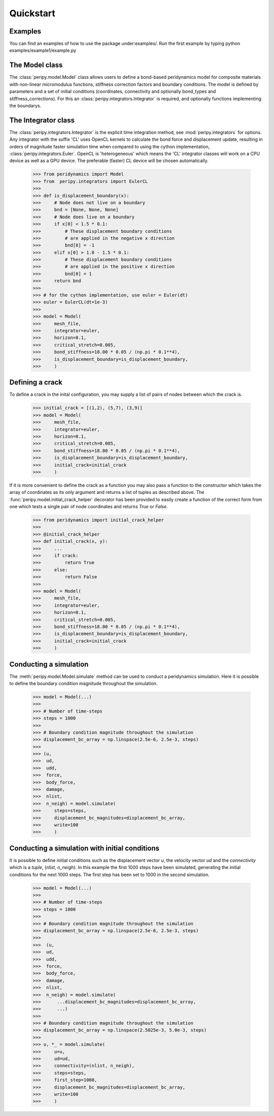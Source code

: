 .. _peripy_docs_user_quickstart:

**********
Quickstart
**********

Examples
--------
You can find an examples of how to use the package under:examples/.
Run the first example by typing python examples/example1/example.py

The Model class
---------------
The :class:`peripy.model.Model` class allows users to define a bond-based
peridynamics model for composite materials with non-linear micromodulus
functions, stiffness correction factors and boundary conditions. The model
is defined by parameters and a set of initial conditions (coordinates,
connectivity and optionally bond_types and stiffness_corrections). For this an
:class:`peripy.integrators.Integrator` is required, and optionally
functions implementing the boundarys.

The Integrator class
--------------------

The :class:`peripy.integrators.Integrator` is the explicit time
integration method, see :mod:`peripy.integrators` for options.
Any integrator with the suffix 'CL' uses OpenCL kernels to calculate the
bond force and displacement update, resulting in orders of magnitude faster
simulation time when compared to using the cython implementation,
:class:`peripy.integrators.Euler`. OpenCL is 'heterogeneous' which
means the 'CL' integrator classes will work on a CPU device as well as a
GPU device. The preferable (faster) CL device will be chosen automatically.

    >>> from peridynamics import Model
    >>> from  peripy.integrators import EulerCL
    >>>
    >>> def is_displacement_boundary(x):
    >>>     # Node does not live on a boundary
    >>>     bnd = [None, None, None]
    >>>     # Node does live on a boundary
    >>>     if x[0] < 1.5 * 0.1:
    >>>         # These displacement boundary conditions
    >>>         # are applied in the negative x direction
    >>>         bnd[0] = -1
    >>>     elif x[0] > 1.0 - 1.5 * 0.1:
    >>>         # These displacement boundary conditions
    >>>         # are applied in the positive x direction
    >>>         bnd[0] = 1
    >>>     return bnd
    >>>
    >>> # for the cython implementation, use euler = Euler(dt)
    >>> euler = EulerCL(dt=1e-3)
    >>>
    >>> model = Model(
    >>>     mesh_file,
    >>>     integrator=euler,
    >>>     horizon=0.1,
    >>>     critical_stretch=0.005,
    >>>     bond_stiffness=18.00 * 0.05 / (np.pi * 0.1**4),
    >>>     is_displacement_boundary=is_displacement_boundary,
    >>>     )

Defining a crack
----------------

To define a crack in the inital configuration, you may supply a list of
pairs of nodes between which the crack is.

    >>> initial_crack = [(1,2), (5,7), (3,9)]
    >>> model = Model(
    >>>     mesh_file,
    >>>     integrator=euler,
    >>>     horizon=0.1,
    >>>     critical_stretch=0.005,
    >>>     bond_stiffness=18.00 * 0.05 / (np.pi * 0.1**4),
    >>>     is_displacement_boundary=is_displacement_boundary,
    >>>     initial_crack=initial_crack
    >>>     )

If it is more convenient to define the crack as a function you may also
pass a function to the constructor which takes the array of coordinates as
its only argument and returns a list of tuples as described above. The
:func:`peripy.model.initial_crack_helper` decorator has been provided
to easily create a function of the correct form from one which tests a
single pair of node coordinates and returns `True` or `False`.

    >>> from peridynamics import initial_crack_helper
    >>>
    >>> @initial_crack_helper
    >>> def initial_crack(x, y):
    >>>     ...
    >>>     if crack:
    >>>         return True
    >>>     else:
    >>>         return False
    >>>
    >>> model = Model(
    >>>     mesh_file,
    >>>     integrator=euler,
    >>>     horizon=0.1,
    >>>     critical_stretch=0.005,
    >>>     bond_stiffness=18.00 * 0.05 / (np.pi * 0.1**4),
    >>>     is_displacement_boundary=is_displacement_boundary,
    >>>     initial_crack=initial_crack
    >>>     )

Conducting a simulation
-----------------------

The :meth:`peripy.model.Model.simulate` method can be used to conduct a
peridynamics simulation. Here it is possible to define the boundary condition
magnitude throughout the simulation.

    >>> model = Model(...)
    >>>
    >>> # Number of time-steps
    >>> steps = 1000
    >>>
    >>> # Boundary condition magnitude throughout the simulation
    >>> displacement_bc_array = np.linspace(2.5e-6, 2.5e-3, steps)
    >>>
    >>> (u,
    >>>  ud,
    >>>  udd,
    >>>  force,
    >>>  body_force,
    >>>  damage,
    >>>  nlist,
    >>>  n_neigh) = model.simulate(
    >>>     steps=steps,
    >>>     displacement_bc_magnitudes=displacement_bc_array,
    >>>     write=100
    >>>     )

Conducting a simulation with initial conditions
-----------------------------------------------

It is possible to define initial conditions such as the
displacement vector `u`, the velocity vector `ud` and the
`connectivity` which is a `tuple`, (`nlist`, `n_neigh`). In
this example the first 1000 steps have been simulated,
generating the initial conditions for the next 1000 steps.
The first step has been set to 1000 in the second simulation.

    >>> model = Model(...)
    >>>
    >>> # Number of time-steps
    >>> steps = 1000
    >>>
    >>> # Boundary condition magnitude throughout the simulation
    >>> displacement_bc_array = np.linspace(2.5e-6, 2.5e-3, steps)
    >>>
    >>>  (u,
    >>>  ud,
    >>>  udd,
    >>>  force,
    >>>  body_force,
    >>>  damage,
    >>>  nlist,
    >>>  n_neigh) = model.simulate(
    >>>      ...displacement_bc_magnitudes=displacement_bc_array,
    >>>      ...)
    >>>
    >>> # Boundary condition magnitude throughout the simulation
    >>> displacement_bc_array = np.linspace(2.5025e-3, 5.0e-3, steps)
    >>>
    >>> u, *_ = model.simulate(
    >>>     u=u,
    >>>     ud=ud,
    >>>     connectivity=(nlist, n_neigh),
    >>>     steps=steps,
    >>>     first_step=1000,
    >>>     displacement_bc_magnitudes=displacement_bc_array,
    >>>     write=100
    >>>     )
